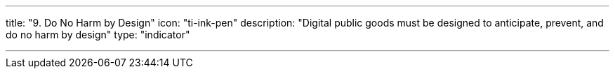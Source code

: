 ---
title: "9. Do No Harm by Design"
icon: "ti-ink-pen"
description: "Digital public goods must be designed to anticipate, prevent, and do no harm by design"
type: "indicator"

---
